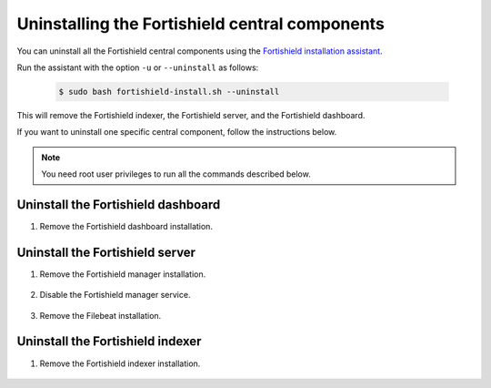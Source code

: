 .. Copyright (C) 2015, Fortishield, Inc.

.. meta::
  :description: Learn how to uninstall each Fortishield central component.
  
Uninstalling the Fortishield central components
=========================================

You can uninstall all the Fortishield central components using the `Fortishield installation assistant <https://packages.fortishield.com/|FORTISHIELD_CURRENT_MINOR|/fortishield-install.sh>`_.

Run the assistant with the option ``-u`` or ``--uninstall`` as follows:

    .. code-block:: console

      $ sudo bash fortishield-install.sh --uninstall

This will remove the Fortishield indexer, the Fortishield server, and the Fortishield dashboard.

If you want to uninstall one specific central component, follow the instructions below.

.. note:: You need root user privileges to run all the commands described below.

.. _uninstall_dashboard:

Uninstall the Fortishield dashboard
-----------------------------

#. Remove the Fortishield dashboard installation.

    .. tabs::

      .. group-tab:: Yum

        .. code:: console
        
          # yum remove fortishield-dashboard -y
          # rm -rf /var/lib/fortishield-dashboard/
          # rm -rf /usr/share/fortishield-dashboard/
          # rm -rf /etc/fortishield-dashboard/

      .. group-tab:: APT

        .. code:: console

          # apt-get remove --purge fortishield-dashboard -y

.. _uninstall_server:

Uninstall the Fortishield server
--------------------------

#. Remove the Fortishield manager installation.

    .. tabs::

      .. group-tab:: Yum

        .. code-block:: console
          
          # yum remove fortishield-manager -y
          # rm -rf /var/ossec/

      .. group-tab:: APT

        .. code-block:: console
        
          # apt-get remove --purge fortishield-manager -y

#. Disable the Fortishield manager service.

    .. include:: ../../_templates/installations/fortishield/common/disable_fortishield_manager_service.rst

#. Remove the Filebeat installation.

    .. tabs::

      .. group-tab:: Yum

        .. code:: console
        
          # yum remove filebeat -y
          # rm -rf /var/lib/filebeat/
          # rm -rf /usr/share/filebeat/
          # rm -rf /etc/filebeat/

      .. group-tab:: APT

        .. code:: console
      
          # apt-get remove --purge filebeat -y


.. _uninstall_indexer:

Uninstall the Fortishield indexer
---------------------------

#. Remove the Fortishield indexer installation.

    .. tabs::

      .. group-tab:: Yum

        .. code:: console
        
          # yum remove fortishield-indexer -y
          # rm -rf /var/lib/fortishield-indexer/
          # rm -rf /usr/share/fortishield-indexer/
          # rm -rf /etc/fortishield-indexer/

      .. group-tab:: APT

        .. code:: console

          # apt-get remove --purge fortishield-indexer -y
